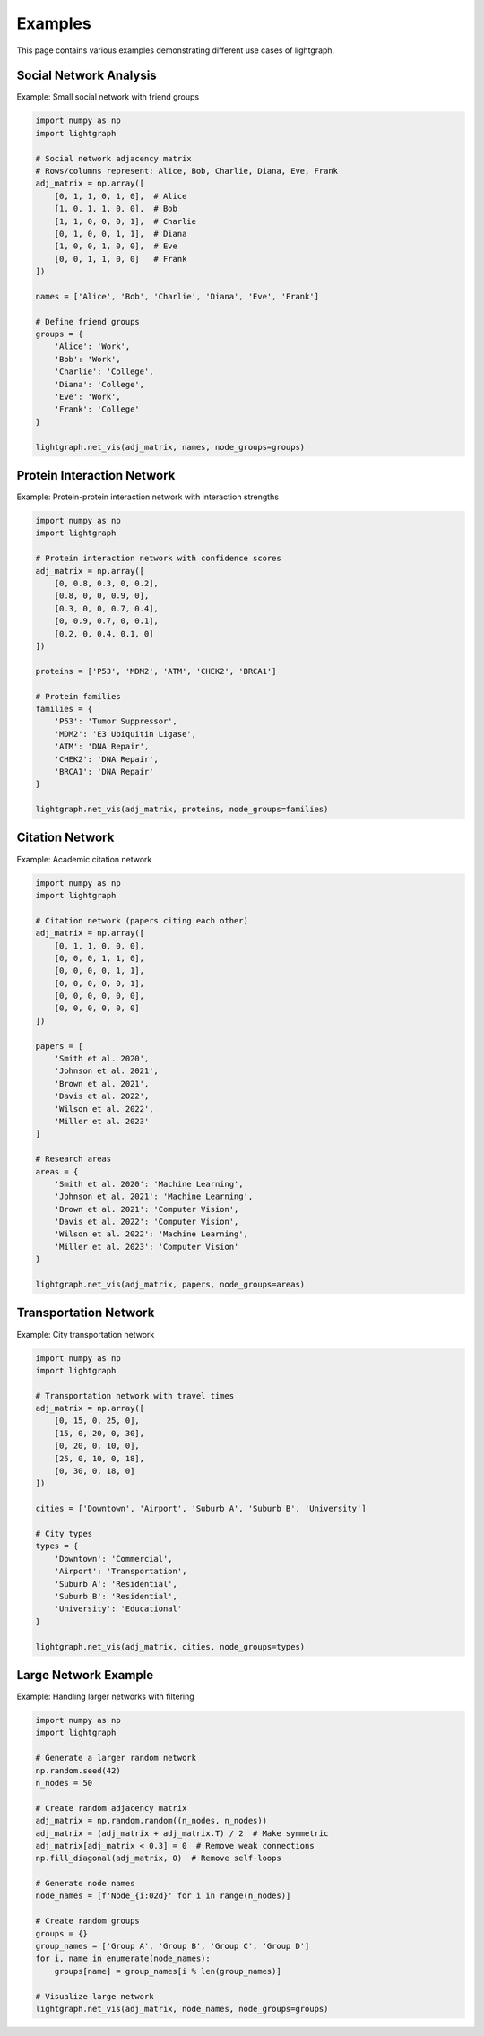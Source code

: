 Examples
========

This page contains various examples demonstrating different use cases of lightgraph.

Social Network Analysis
-----------------------

Example: Small social network with friend groups

.. code-block:: python

   import numpy as np
   import lightgraph

   # Social network adjacency matrix
   # Rows/columns represent: Alice, Bob, Charlie, Diana, Eve, Frank
   adj_matrix = np.array([
       [0, 1, 1, 0, 1, 0],  # Alice
       [1, 0, 1, 1, 0, 0],  # Bob
       [1, 1, 0, 0, 0, 1],  # Charlie
       [0, 1, 0, 0, 1, 1],  # Diana
       [1, 0, 0, 1, 0, 0],  # Eve
       [0, 0, 1, 1, 0, 0]   # Frank
   ])
   
   names = ['Alice', 'Bob', 'Charlie', 'Diana', 'Eve', 'Frank']
   
   # Define friend groups
   groups = {
       'Alice': 'Work',
       'Bob': 'Work',
       'Charlie': 'College',
       'Diana': 'College',
       'Eve': 'Work',
       'Frank': 'College'
   }
   
   lightgraph.net_vis(adj_matrix, names, node_groups=groups)

Protein Interaction Network
----------------------------

Example: Protein-protein interaction network with interaction strengths

.. code-block:: python

   import numpy as np
   import lightgraph

   # Protein interaction network with confidence scores
   adj_matrix = np.array([
       [0, 0.8, 0.3, 0, 0.2],
       [0.8, 0, 0, 0.9, 0],
       [0.3, 0, 0, 0.7, 0.4],
       [0, 0.9, 0.7, 0, 0.1],
       [0.2, 0, 0.4, 0.1, 0]
   ])
   
   proteins = ['P53', 'MDM2', 'ATM', 'CHEK2', 'BRCA1']
   
   # Protein families
   families = {
       'P53': 'Tumor Suppressor',
       'MDM2': 'E3 Ubiquitin Ligase',
       'ATM': 'DNA Repair',
       'CHEK2': 'DNA Repair',
       'BRCA1': 'DNA Repair'
   }
   
   lightgraph.net_vis(adj_matrix, proteins, node_groups=families)

Citation Network
----------------

Example: Academic citation network

.. code-block:: python

   import numpy as np
   import lightgraph

   # Citation network (papers citing each other)
   adj_matrix = np.array([
       [0, 1, 1, 0, 0, 0],
       [0, 0, 0, 1, 1, 0],
       [0, 0, 0, 0, 1, 1],
       [0, 0, 0, 0, 0, 1],
       [0, 0, 0, 0, 0, 0],
       [0, 0, 0, 0, 0, 0]
   ])
   
   papers = [
       'Smith et al. 2020',
       'Johnson et al. 2021',
       'Brown et al. 2021',
       'Davis et al. 2022',
       'Wilson et al. 2022',
       'Miller et al. 2023'
   ]
   
   # Research areas
   areas = {
       'Smith et al. 2020': 'Machine Learning',
       'Johnson et al. 2021': 'Machine Learning',
       'Brown et al. 2021': 'Computer Vision',
       'Davis et al. 2022': 'Computer Vision',
       'Wilson et al. 2022': 'Machine Learning',
       'Miller et al. 2023': 'Computer Vision'
   }
   
   lightgraph.net_vis(adj_matrix, papers, node_groups=areas)

Transportation Network
----------------------

Example: City transportation network

.. code-block:: python

   import numpy as np
   import lightgraph

   # Transportation network with travel times
   adj_matrix = np.array([
       [0, 15, 0, 25, 0],
       [15, 0, 20, 0, 30],
       [0, 20, 0, 10, 0],
       [25, 0, 10, 0, 18],
       [0, 30, 0, 18, 0]
   ])
   
   cities = ['Downtown', 'Airport', 'Suburb A', 'Suburb B', 'University']
   
   # City types
   types = {
       'Downtown': 'Commercial',
       'Airport': 'Transportation',
       'Suburb A': 'Residential',
       'Suburb B': 'Residential',
       'University': 'Educational'
   }
   
   lightgraph.net_vis(adj_matrix, cities, node_groups=types)

Large Network Example
---------------------

Example: Handling larger networks with filtering

.. code-block:: python

   import numpy as np
   import lightgraph

   # Generate a larger random network
   np.random.seed(42)
   n_nodes = 50
   
   # Create random adjacency matrix
   adj_matrix = np.random.random((n_nodes, n_nodes))
   adj_matrix = (adj_matrix + adj_matrix.T) / 2  # Make symmetric
   adj_matrix[adj_matrix < 0.3] = 0  # Remove weak connections
   np.fill_diagonal(adj_matrix, 0)  # Remove self-loops
   
   # Generate node names
   node_names = [f'Node_{i:02d}' for i in range(n_nodes)]
   
   # Create random groups
   groups = {}
   group_names = ['Group A', 'Group B', 'Group C', 'Group D']
   for i, name in enumerate(node_names):
       groups[name] = group_names[i % len(group_names)]
   
   # Visualize large network
   lightgraph.net_vis(adj_matrix, node_names, node_groups=groups)
